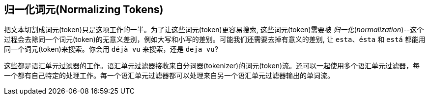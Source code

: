 [[token-normalization]]
== 归一化词元(Normalizing Tokens)

把文本切割成词元(token)只是这项工作((("normalization", "of tokens")))((("tokens", "normalizing")))的一半。为了让这些词元(token)更容易搜索, 这些词元(token)需要被 _归一化_(_normalization_)--这个过程会去除同一个词元(token)的无意义差别，例如大写和小写的差别。可能我们还需要去掉有意义的差别, 让 `esta`、`ésta` 和 `está` 都能用同一个词元(token)来搜索。你会用 `déjà vu` 来搜索，还是 `deja vu`?

这些都是语汇单元过滤器((("token filters")))的工作。语汇单元过滤器((("token filters")))接收来自分词器(tokenizer)的词元(token)流。还可以一起使用多个语汇单元过滤器，每一个都有自己特定的处理工作。每一个语汇单元过滤器都可以处理来自另一个语汇单元过滤器输出的单词流。

